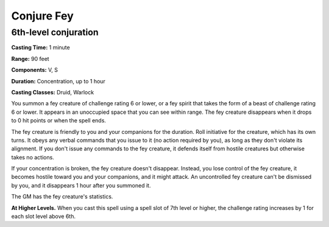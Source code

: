
.. _srd:conjure-fey:

Conjure Fey
-------------------------------------------------------------

6th-level conjuration
^^^^^^^^^^^^^^^^^^^^^

**Casting Time:** 1 minute

**Range:** 90 feet

**Components:** V, S

**Duration:** Concentration, up to 1 hour

**Casting Classes:** Druid, Warlock

You summon a fey creature of challenge rating 6 or lower, or a fey
spirit that takes the form of a beast of challenge rating 6 or lower. It
appears in an unoccupied space that you can see within range. The fey
creature disappears when it drops to 0 hit points or when the spell
ends.

The fey creature is friendly to you and your companions for the
duration. Roll initiative for the creature, which has its own turns. It
obeys any verbal commands that you issue to it (no action required by
you), as long as they don't violate its alignment. If you don't issue
any commands to the fey creature, it defends itself from hostile
creatures but otherwise takes no actions.

If your concentration is broken, the fey creature doesn't disappear.
Instead, you lose control of the fey creature, it becomes hostile toward
you and your companions, and it might attack. An uncontrolled fey
creature can't be dismissed by you, and it disappears 1 hour after you
summoned it.

The GM has the fey creature's statistics.

**At Higher Levels.** When you cast this spell using a spell slot of 7th
level or higher, the challenge rating increases by 1 for each slot level
above 6th.
